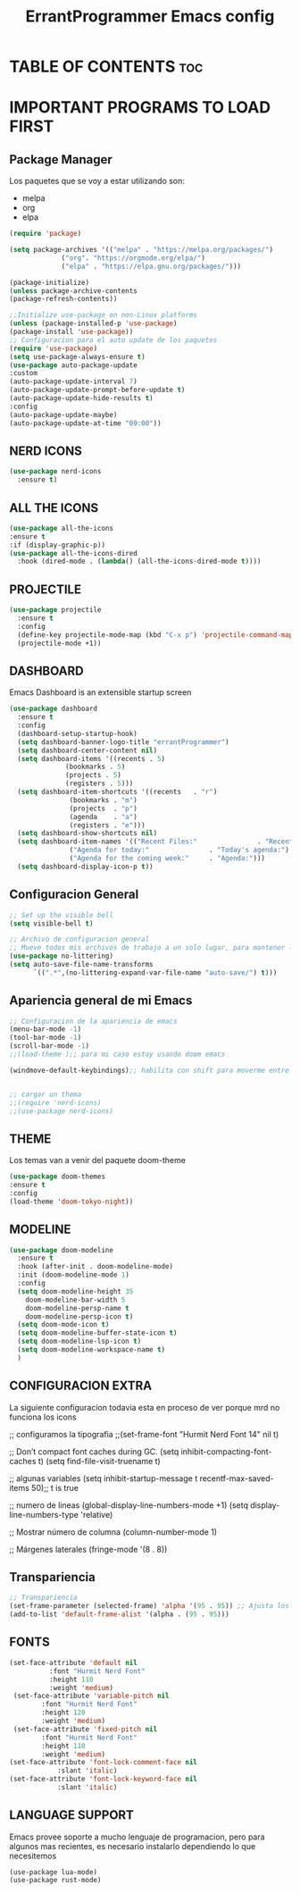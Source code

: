 
#+TITLE: ErrantProgrammer Emacs config
#+AUTOR: errantProgrammer
#+DESCRIPTION: errantProgrammer's personal Emacs config.
#+STARTUP: showeverything
#+OPTIONS: toc:2

* TABLE OF CONTENTS :toc:

* IMPORTANT PROGRAMS TO LOAD FIRST
** Package Manager

Los paquetes que se voy a estar utilizando son:
- melpa
- org
- elpa

#+begin_src emacs-lisp
(require 'package)

(setq package-archives '(("melpa" . "https://melpa.org/packages/")
			 ("org". "https://orgmode.org/elpa/")
			 ("elpa" . "https://elpa.gnu.org/packages/")))

(package-initialize)
(unless package-archive-contents
(package-refresh-contents))

;;Initialize use-package on non-Linux platforms
(unless (package-installed-p 'use-package)
(package-install 'use-package))
;; Configuracion para el auto update de los paquetes
(require 'use-package)
(setq use-package-always-ensure t)
(use-package auto-package-update
:custom
(auto-package-update-interval 7)
(auto-package-update-prompt-before-update t)
(auto-package-update-hide-results t)
:config
(auto-package-update-maybe)
(auto-package-update-at-time "09:00"))
#+end_src

** NERD ICONS

#+begin_src emacs-lisp
  (use-package nerd-icons
    :ensure t)
#+end_src

** ALL THE ICONS

#+begin_src emacs-lisp
  (use-package all-the-icons
  :ensure t
  :if (display-graphic-p))
  (use-package all-the-icons-dired
    :hook (dired-mode . (lambda() (all-the-icons-dired-mode t))))
#+end_src

** PROJECTILE

#+begin_src emacs-lisp
  (use-package projectile
    :ensure t
    :config
    (define-key projectile-mode-map (kbd "C-x p") 'projectile-command-map)
    (projectile-mode +1))
#+end_src


** DASHBOARD

Emacs Dashboard is an extensible startup screen

#+begin_src emacs-lisp
  (use-package dashboard
    :ensure t
    :config
    (dashboard-setup-startup-hook)
    (setq dashboard-banner-logo-title "errantProgrammer")
    (setq dashboard-center-content nil)
    (setq dashboard-items '((recents . 5)
			    (bookmarks . 5)
			    (projects . 5)
			    (registers . 5)))
    (setq dashboard-item-shortcuts '((recents   . "r")
				 (bookmarks . "m")
				 (projects  . "p")
				 (agenda    . "a")
				 (registers . "e")))
    (setq dashboard-show-shortcuts nil)
    (setq dashboard-item-names '(("Recent Files:"               . "Recently opened files:")
			     ("Agenda for today:"               . "Today's agenda:")
			     ("Agenda for the coming week:"     . "Agenda:")))
    (setq dashboard-display-icon-p t))
#+end_src

** Configuracion General

#+begin_src emacs-lisp
;; Set up the visible bell
(setq visible-bell t)

;; Archivo de configuracion general
;; Mueve todos mis archivos de trabajo a un solo lugar, para mantener limpio mi entorno de trabajo.
(use-package no-littering)
(setq auto-save-file-name-transforms
      `((".*",(no-littering-expand-var-file-name "auto-save/") t)))
#+end_src

** Apariencia general de mi Emacs

#+begin_src emacs-lisp
;; Configuracion de la apariencia de emacs
(menu-bar-mode -1)
(tool-bar-mode -1)
(scroll-bar-mode -1)
;;(load-theme );; para mi caso estoy usando doom emacs

(windmove-default-keybindings);; habilita con shift para moverme entre ventanas4f


;; cargar un thema
;;(require 'nerd-icons)
;;(use-package nerd-icons)
#+end_src

** THEME
Los temas van a venir del paquete doom-theme
#+begin_src emacs-lisp
  (use-package doom-themes
  :ensure t
  :config
  (load-theme 'doom-tokyo-night))
#+end_src

** MODELINE

#+begin_src emacs-lisp
  (use-package doom-modeline
    :ensure t
    :hook (after-init . doom-modeline-mode)
    :init (doom-modeline-mode 1)
    :config
    (setq doom-modeline-height 35
	  doom-modeline-bar-width 5
	  doom-modeline-persp-name t
	  doom-modeline-persp-icon t)
    (setq doom-mode-icon t)
    (setq doom-modeline-buffer-state-icon t)
    (setq doom-modeline-lsp-icon t)
    (setq doom-modeline-workspace-name t)
    )

#+end_src

** CONFIGURACION EXTRA

La siguiente configuracion todavia esta en proceso de ver porque mrd no funciona los
icons

#+begin_mode emacs-lisp
  ;; configuramos la tipografia
  ;;(set-frame-font "Hurmit Nerd Font 14" nil t)

  ;; Don’t compact font caches during GC.
  (setq inhibit-compacting-font-caches t)
  (setq find-file-visit-truename t)

  ;;  algunas variables
  (setq inhibit-startup-message t
	recentf-max-saved-items 50);; t is true

  ;; numero de lineas
  (global-display-line-numbers-mode +1)
  (setq display-line-numbers-type 'relative)

  ;; Mostrar número de columna
  (column-number-mode 1)

  ;; Márgenes laterales
  (fringe-mode '(8 . 8))
#+end_src

** Transpariencia

#+begin_src emacs-lisp
  ;; Transpariencia
  (set-frame-parameter (selected-frame) 'alpha '(95 . 95)) ;; Ajusta los valores para la transparencia
  (add-to-list 'default-frame-alist '(alpha . (95 . 95)))
#+end_src


** FONTS

#+begin_src emacs-lisp
  (set-face-attribute 'default nil
		    :font "Hurmit Nerd Font"
		    :height 110
		    :weight 'medium)
   (set-face-attribute 'variable-pitch nil
		  :font "Hurmit Nerd Font"
		  :height 120
		  :weight 'medium)
   (set-face-attribute 'fixed-pitch nil
		  :font "Hurmit Nerd Font"
		  :height 110
		  :weight 'medium)
  (set-face-attribute 'font-lock-comment-face nil
		      :slant 'italic)
  (set-face-attribute 'font-lock-keyword-face nil
		      :slant 'italic)
#+end_src

** LANGUAGE SUPPORT

Emacs provee soporte a mucho lenguaje de programacion, pero para algunos mas recientes, es
necesario instalarlo dependiendo lo que necesitemos

#+begin_src
(use-package lua-mode)
(use-package rust-mode)
#+end_src
